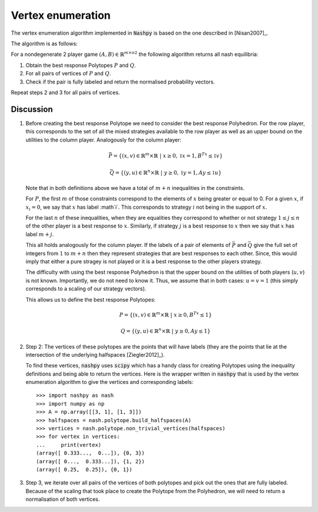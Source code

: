 .. _vertex-enumeration:

Vertex enumeration
==================

The vertex enumeration algorithm implemented in :code:`Nashpy` is based on the
one described in [Nisan2007]_.

The algorithm is as follows:

For a nondegenerate 2 player game :math:`(A, B)\in{\mathbb{R}^{m\times n}}^2`
the following algorithm returns all nash equilibria:

1. Obtain the best response Polytopes :math:`P` and :math:`Q`.
2. For all pairs of vertices of :math:`P` and :math:`Q`.
3. Check if the pair is fully labeled and return the normalised probability
   vectors.

Repeat steps 2 and 3 for all pairs of vertices.

Discussion
----------

1. Before creating the best response Polytope we need to consider the best
   response Polyhedron. For the row player, this corresponds to the set of all
   the mixed strategies available to the row player as well as an upper bound on
   the utilities to the column player. Analogously for the column player:

   .. math::

      \bar P = \{(x, v) \in \mathbb{R}^m \times \mathbb{R}\;|\; x\geq 0,
                                                         \mathbb{1}x=1,
                                                         B^Tx\leq\mathbb{1}v\}

      \bar Q = \{(y, u) \in \mathbb{R}^n \times \mathbb{R}\;|\; y\geq 0,
                                                         \mathbb{1}y=1,
                                                         Ay\leq\mathbb{1}u\}


   Note that in both definitions above we have a total of :math:`m + n`
   inequalities in the constraints.

   For :math:`P`, the first :math:`m` of those
   constraints correspond to the elements of :math:`x` being greater or equal to
   0. For a given :math:`x`, if :math:`x_i=0`, we say that :math:`x` has label
   :math`i`. This corresponds to strategy :math:`i` not being in the support of
   :math:`x`.

   For the last :math:`n` of these inequalities, when they are equalities they
   correspond to whether or not strategy :math:`1\leq j \leq n` of the other
   player is a best response to :math:`x`. Similarly, if strategy :math:`j` is a
   best response to :math:`x` then we say that :math:`x` has label :math:`m +
   j`.

   This all holds analogously for the column player. If the labels of a pair of
   elements of :math:`\bar P` and :math:`\bar Q` give the full set of integers
   from :math:`1` to :math:`m + n` then they represent strategies that are best
   responses to each other. Since, this would imply that either a pure stragey
   is not played or it is a best response to the other players strategy.

   The difficulty with using the best response Polyhedron is that the upper
   bound on the utilities of both players (:math:`u, v`) is not known.
   Importantly, we do not need to know it. Thus, we assume that in both cases:
   :math:`u=v=1` (this simply corresponds to a scaling of our strategy vectors).

   This allows us to define the best response Polytopes:

   .. math::

      P = \{(x, v) \in \mathbb{R}^m \times \mathbb{R}\;|\; x\geq 0,
                                                    B^Tx\leq 1\}

      Q = \{(y, u) \in \mathbb{R}^n \times \mathbb{R}\;|\; y\geq 0,
                                                         Ay\leq 1\}


2. Step 2: The vertices of these polytopes are the points that will have labels
   (they are the points that lie at the intersection of the underlying
   halfspaces [Ziegler2012]_).

   To find these vertices, :code:`nashpy` uses :code:`scipy` which has a handy
   class for creating Polytopes using the inequality definitions and being able
   to return the vertices. Here is the wrapper written in :code:`nashpy` that is
   used by the vertex enumeration algorithm to give the vertices and
   corresponding labels::

       >>> import nashpy as nash
       >>> import numpy as np
       >>> A = np.array([[3, 1], [1, 3]])
       >>> halfspaces = nash.polytope.build_halfspaces(A)
       >>> vertices = nash.polytope.non_trivial_vertices(halfspaces)
       >>> for vertex in vertices:
       ...     print(vertex)
       (array([ 0.333...,  0...]), {0, 3})
       (array([ 0...,  0.333...]), {1, 2})
       (array([ 0.25,  0.25]), {0, 1})

3. Step 3, we iterate over all pairs of the vertices of both polytopes and pick
   out the ones that are fully labeled. Because of the scaling that took place
   to create the Polytope from the Polyhedron, we will need to return a
   normalisation of both vertices.
